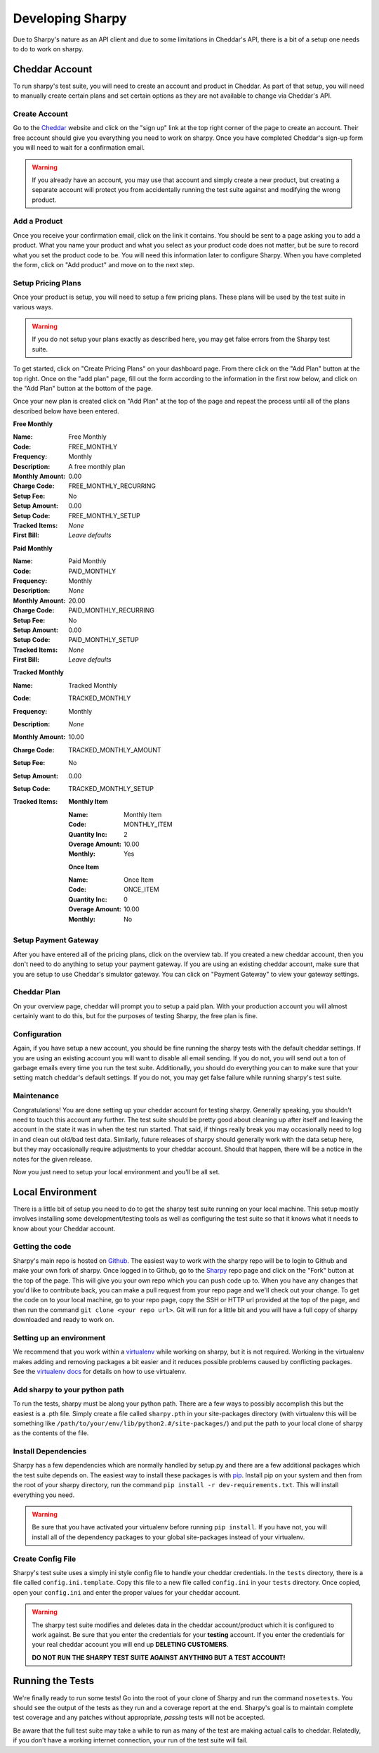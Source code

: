 =================
Developing Sharpy
=================

Due to Sharpy's nature as an API client and due to some limitations in 
Cheddar's API, there is a bit of a setup one needs to do to work
on sharpy.


~~~~~~~~~~~~~~~~~~~~~~
Cheddar Account
~~~~~~~~~~~~~~~~~~~~~~

To run sharpy's test suite, you will need to create an account and product
in Cheddar.  As part of that setup, you will need to manually create
certain plans and set certain options as they are not available to change
via Cheddar's API.


Create Account
==============

Go to the `Cheddar <https://getcheddar.com>`_ website and click on
the "sign up" link at the top right corner of the page to create an account.
Their free account should give you everything you need to work on sharpy.
Once you have completed Cheddar's sign-up form you will need to wait for a
confirmation email.

.. warning::

    If you already have an account, you may use that account and simply
    create a new product, but creating a separate account will protect
    you from accidentally running the test suite against and modifying
    the wrong product.
   
    
Add a Product
=============

Once you receive your confirmation email, click on the link it contains.
You should be sent to a page asking you to add a product.  What you name
your product and what you select as your product code does not matter, but
be sure to record what you set the product code to be.  You will need this
information later to configure Sharpy.  When you have completed the form,
click on "Add product" and move on to the next step.


Setup Pricing Plans
===================

Once your product is setup, you will need to setup a few pricing plans.
These plans will be used by the test suite in various ways.

.. warning::

    If you do not setup your plans exactly as described here, you may get
    false errors from the Sharpy test suite.

To get started, click on "Create Pricing Plans" on your dashboard page.
From there click on the "Add Plan" button at the top right.  Once on the
"add plan" page, fill out the form according to the information in the first
row below, and click on the "Add Plan" button at the bottom of the page. 

Once your new plan is created click on "Add Plan" at the top of the page and
repeat the process until all of the plans described below have been entered.

**Free Monthly**

:Name: Free Monthly
:Code: FREE_MONTHLY
:Frequency: Monthly
:Description: A free monthly plan
:Monthly Amount: 0.00
:Charge Code: FREE_MONTHLY_RECURRING
:Setup Fee: No
:Setup Amount: 0.00
:Setup Code: FREE_MONTHLY_SETUP
:Tracked Items: *None*
:First Bill: *Leave defaults*

**Paid Monthly**

:Name: Paid Monthly
:Code: PAID_MONTHLY
:Frequency: Monthly
:Description: *None*
:Monthly Amount: 20.00
:Charge Code: PAID_MONTHLY_RECURRING
:Setup Fee: No
:Setup Amount: 0.00
:Setup Code: PAID_MONTHLY_SETUP
:Tracked Items: *None*
:First Bill: *Leave defaults*

**Tracked Monthly**

:Name: Tracked Monthly
:Code: TRACKED_MONTHLY
:Frequency: Monthly
:Description: *None*
:Monthly Amount: 10.00
:Charge Code: TRACKED_MONTHLY_AMOUNT
:Setup Fee: No
:Setup Amount: 0.00
:Setup Code: TRACKED_MONTHLY_SETUP
:Tracked Items: 

    **Monthly Item**
    
    :Name: Monthly Item
    :Code: MONTHLY_ITEM
    :Quantity Inc: 2
    :Overage Amount: 10.00
    :Monthly: Yes
    
    **Once Item**
    
    :Name: Once Item
    :Code: ONCE_ITEM
    :Quantity Inc: 0
    :Overage Amount: 10.00
    :Monthly: No



Setup Payment Gateway
=====================

After you have entered all of the pricing plans, click on the overview tab.
If you created a new cheddar account, then you don't need to do anything to
setup your payment gateway.  If you are using an existing cheddar account, 
make sure that you are setup to use Cheddar's simulator gateway.  You can
click on "Payment Gateway" to view your gateway settings.


Cheddar Plan
============

On your overview page, cheddar will prompt you to setup a paid plan.
With your production account you will almost certainly want to do this,
but for the purposes of testing Sharpy, the free plan is fine.


Configuration
=============

Again, if you have setup a new account, you should be fine running the sharpy
tests with the default cheddar settings.  If you are using an existing account 
you will want to disable all email sending.  If you do not, you will send out
a ton of garbage emails every time you run the test suite.  Additionally, you
should do everything you can to make sure that your setting match cheddar's 
default settings.  If you do not, you may get false failure while running 
sharpy's test suite.


Maintenance
===========

Congratulations!  You are done setting up your cheddar account for testing
sharpy.  Generally speaking, you shouldn't need to touch this account any
further.  The test suite should be pretty good about cleaning up after 
itself and leaving the account in the state it was in when the test run
started.  That said, if things really break you may occasionally need to log
in and clean out old/bad test data.  Similarly, future releases of sharpy 
should generally work with the data setup here, but they may occasionally
require adjustments to your cheddar account.  Should that happen, there will
be a notice in the notes for the given release.

Now you just need to setup your local environment and you'll be 
all set.


~~~~~~~~~~~~~~~~~
Local Environment
~~~~~~~~~~~~~~~~~

There is a little bit of setup you need to do to get the sharpy test suite
running on your local machine.  This setup mostly involves installing some
development/testing tools as well as configuring the test suite so that it 
knows what it needs to know about your Cheddar account.


Getting the code
================

Sharpy's main repo is hosted on `Github <https://github.com/Saaspire/sharpy>`_.  The easiest way to work with the
sharpy repo will be to login to Github and make your own fork of sharpy.  
Once logged in to Github, go to the
`Sharpy <https://github.com/Saaspire/sharpy>`_ repo page and click on the
"Fork" button at the top of the page.  This will give you your own repo which
you can push code up to.  When you have any changes that you'd like to
contribute back, you can make a pull request from your repo page and we'll 
check out your change.  To get the code on to your local machine, go to your
repo page, copy the SSH or HTTP url provided at the top of the page, and then
run the command ``git clone <your repo url>``.  Git will run for a little bit
and you will have a full copy of sharpy downloaded and ready to work on.


Setting up an environment
=========================

We recommend that you work within a
`virtualenv <http://pypi.python.org/pypi/virtualenv>`_ while working on 
sharpy, but it is not required.  Working in the virtualenv makes adding and
removing packages a bit easier and it reduces possible problems caused by 
conflicting packages.  See the
`virtualenv docs <http://pypi.python.org/pypi/virtualenv>`_ for details on 
how to use virtualenv.


Add sharpy to your python path
==============================

To run the tests, sharpy must be along your python path.  There are a few 
ways to possibly accomplish this but the easiest is a .pth file.  Simply 
create a file called ``sharpy.pth`` in your site-packages directory 
(with virtualenv this will be something like 
``/path/to/your/env/lib/python2.#/site-packages/``) and put the path to your
local clone of sharpy as the contents of the file.


Install Dependencies
====================

Sharpy has a few dependencies which are normally handled by setup.py and there
are a few additional packages which the test suite depends on.  The easiest 
way to install these packages is with 
`pip <http://pypi.python.org/pypi/pip>`_.  Install pip on your system and then 
from the root of your sharpy directory, run the command 
``pip install -r dev-requirements.txt``.  This will install everything
you need.

.. warning::

    Be sure that you have activated your virtualenv before running 
    ``pip install``.  If you have not, you will install all of the dependency
    packages to your global site-packages instead of your virtualenv.
    
    
Create Config File
==================

Sharpy's test suite uses a simply ini style config file to handle your cheddar
credentials.  In the ``tests`` directory, there is a file called 
``config.ini.template``.  Copy this file to a new file called ``config.ini`` 
in your ``tests`` directory.  Once copied, open your ``config.ini`` and enter
the proper values for your cheddar account.

.. warning::

    The sharpy test suite modifies and deletes data in the cheddar 
    account/product which it is configured to work against.  Be sure that 
    you enter the credentials for your **testing** account.  If you enter
    the credentials for your real cheddar account you will end up **DELETING
    CUSTOMERS**.
    
    **DO NOT RUN THE SHARPY TEST SUITE AGAINST ANYTHING BUT A TEST ACCOUNT!**


~~~~~~~~~~~~~~~~~
Running the Tests
~~~~~~~~~~~~~~~~~

We're finally ready to run some tests!  Go into the root of your clone of
Sharpy and run the command ``nosetests``.  You should see the output of the
tests as they run and a coverage report at the end.  Sharpy's goal is to
maintain complete test coverage and any patches without appropriate, *passing*
tests will not be accepted.

Be aware that the full test suite may take a while to run as many of the test
are making actual calls to cheddar.  Relatedly, if you don't have a working
internet connection, your run of the test suite will fail.

